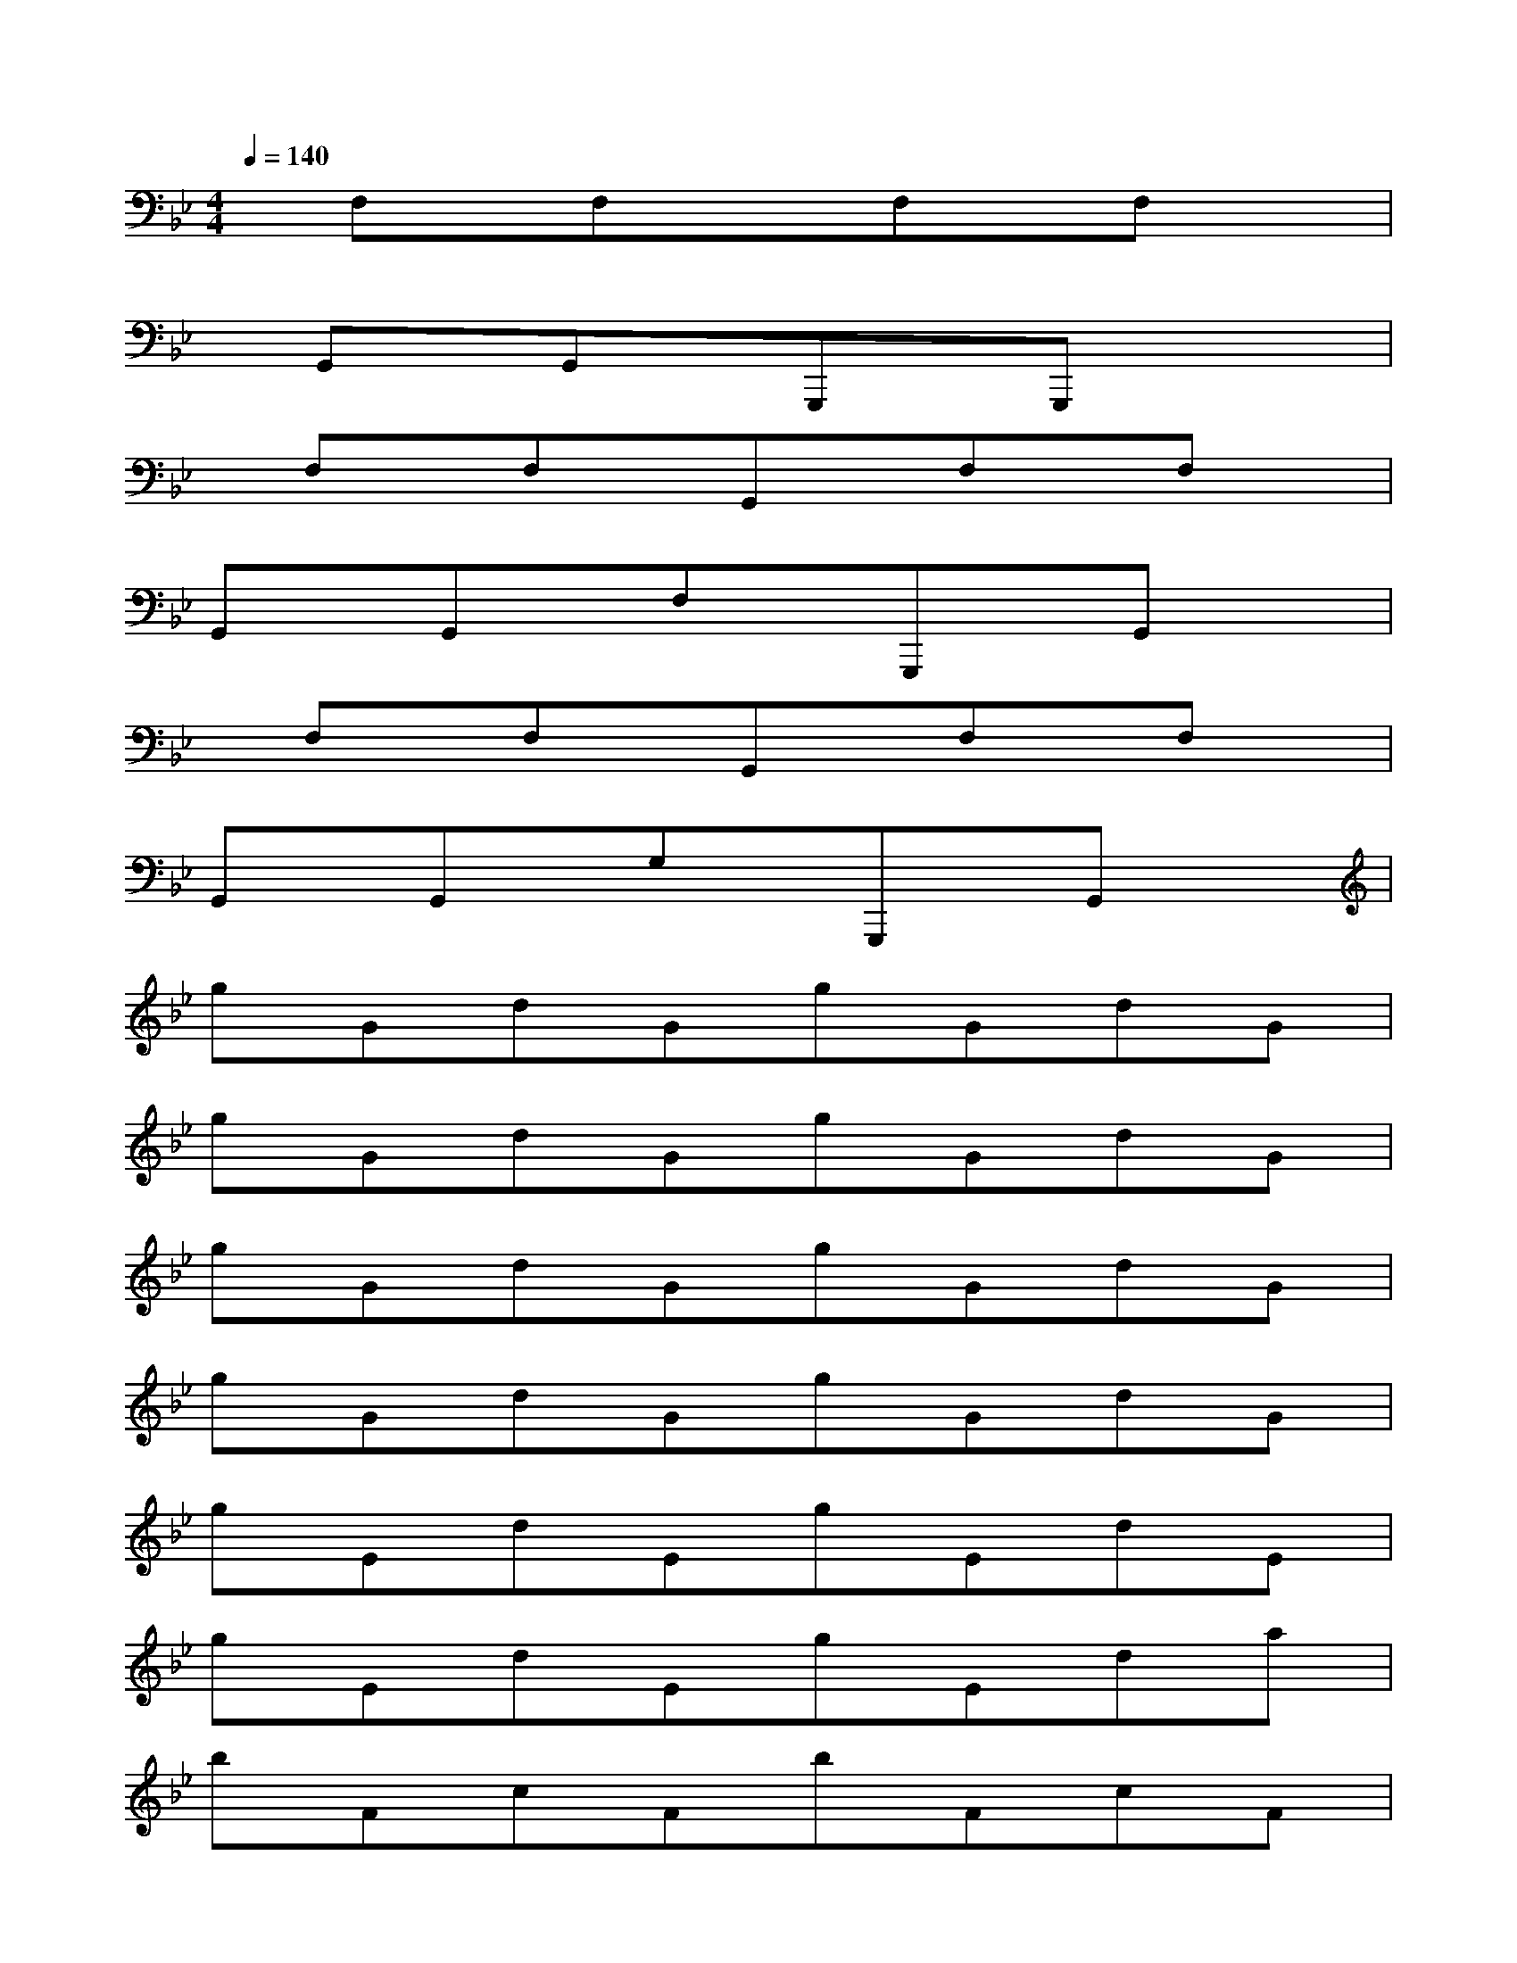 X:1
T:
M:4/4
L:1/8
Q:1/4=140
K:Bb%2flats
V:1
x/2F,x/2F,x3/2F,x/2F,x|
x/2G,,x/2G,,x/2G,,,x/2G,,,x2|
x/2F,x/2F,x/2G,,x/2F,x/2F,x/2|
G,,x/2G,,x/2F,x/2G,,,x/2G,,x|
x/2F,x/2F,x/2G,,x/2F,x/2F,x/2|
G,,x/2G,,x/2G,x/2G,,,x/2G,,x|
gGdGgGdG|
gGdGgGdG|
gGdGgGdG|
gGdGgGdG|
gEdEgEdE|
gEdEgEda|
bFcFbFcF|
bFcFbFca|
gGfGgGfG|
gGfGgGfc